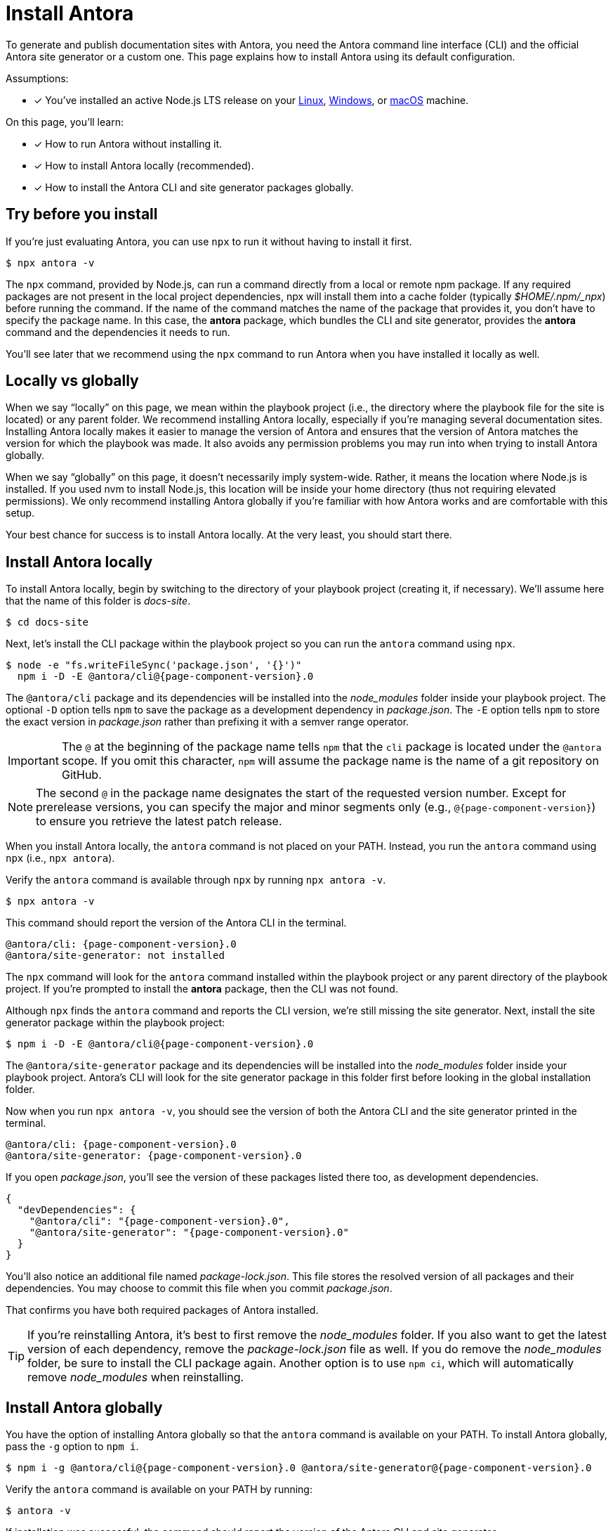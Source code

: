 = Install Antora

To generate and publish documentation sites with Antora, you need the Antora command line interface (CLI) and the official Antora site generator or a custom one.
This page explains how to install Antora using its default configuration.

Assumptions:

* [x] You've installed an active Node.js LTS release on your xref:linux-requirements.adoc#node[Linux], xref:windows-requirements.adoc#node[Windows], or xref:macos-requirements.adoc#node[macOS] machine.

On this page, you'll learn:

* [x] How to run Antora without installing it.
* [x] How to install Antora locally (recommended).
* [x] How to install the Antora CLI and site generator packages globally.

== Try before you install

If you're just evaluating Antora, you can use `npx` to run it without having to install it first.

 $ npx antora -v

The `npx` command, provided by Node.js, can run a command directly from a local or remote npm package. 
If any required packages are not present in the local project dependencies, npx will install them into a cache folder (typically [.path]_$HOME/.npm/_npx_) before running the command.
If the name of the command matches the name of the package that provides it, you don't have to specify the package name.
In this case, the *antora* package, which bundles the CLI and site generator, provides the *antora* command and the dependencies it needs to run.

You'll see later that we recommend using the `npx` command to run Antora when you have installed it locally as well.

== Locally vs globally

When we say "`locally`" on this page, we mean within the playbook project (i.e., the directory where the playbook file for the site is located) or any parent folder.
We recommend installing Antora locally, especially if you're managing several documentation sites.
Installing Antora locally makes it easier to manage the version of Antora and ensures that the version of Antora matches the version for which the playbook was made.
It also avoids any permission problems you may run into when trying to install Antora globally.

When we say "`globally`" on this page, it doesn't necessarily imply system-wide.
Rather, it means the location where Node.js is installed.
If you used nvm to install Node.js, this location will be inside your home directory (thus not requiring elevated permissions).
We only recommend installing Antora globally if you're familiar with how Antora works and are comfortable with this setup.

Your best chance for success is to install Antora locally.
At the very least, you should start there.

[#install-dir]
== Install Antora locally

To install Antora locally, begin by switching to the directory of your playbook project (creating it, if necessary).
We'll assume here that the name of this folder is [.path]_docs-site_.

 $ cd docs-site

Next, let's install the CLI package within the playbook project so you can run the `antora` command using `npx`.

[subs=+attributes]
 $ node -e "fs.writeFileSync('package.json', '{}')"
   npm i -D -E @antora/cli@{page-component-version}.0

The `@antora/cli` package and its dependencies will be installed into the [.path]_node_modules_ folder inside your playbook project.
The optional `-D` option tells `npm` to save the package as a development dependency in [.path]_package.json_.
The `-E` option tells `npm` to store the exact version in [.path]_package.json_ rather than prefixing it with a semver range operator.

IMPORTANT: The `@` at the beginning of the package name tells `npm` that the `cli` package is located under the `@antora` scope.
If you omit this character, `npm` will assume the package name is the name of a git repository on GitHub.

NOTE: The second `@` in the package name designates the start of the requested version number.
Except for prerelease versions, you can specify the major and minor segments only (e.g., `@{page-component-version}`) to ensure you retrieve the latest patch release.

When you install Antora locally, the `antora` command is not placed on your PATH.
Instead, you run the `antora` command using `npx` (i.e., `npx antora`).

Verify the `antora` command is available through `npx` by running `npx antora -v`.

 $ npx antora -v

This command should report the version of the Antora CLI in the terminal.

[subs=attributes+]
 @antora/cli: {page-component-version}.0
 @antora/site-generator: not installed

The `npx` command will look for the `antora` command installed within the playbook project or any parent directory of the playbook project.
If you're prompted to install the *antora* package, then the CLI was not found.

Although `npx` finds the `antora` command and reports the CLI version, we're still missing the site generator.
Next, install the site generator package within the playbook project:

[subs=+attributes]
 $ npm i -D -E @antora/cli@{page-component-version}.0

The `@antora/site-generator` package and its dependencies will be installed into the [.path]_node_modules_ folder inside your playbook project.
Antora's CLI will look for the site generator package in this folder first before looking in the global installation folder.

Now when you run `npx antora -v`, you should see the version of both the Antora CLI and the site generator printed in the terminal.

[subs=attributes+]
 @antora/cli: {page-component-version}.0
 @antora/site-generator: {page-component-version}.0

If you open [.path]_package.json_, you'll see the version of these packages listed there too, as development dependencies.

[,json,subs=+attributes]
----
{
  "devDependencies": {
    "@antora/cli": "{page-component-version}.0",
    "@antora/site-generator": "{page-component-version}.0"
  }
}
----

You'll also notice an additional file named [.path]_package-lock.json_.
This file stores the resolved version of all packages and their dependencies.
You may choose to commit this file when you commit [.path]_package.json_.

That confirms you have both required packages of Antora installed.

TIP: If you're reinstalling Antora, it's best to first remove the [.path]_node_modules_ folder.
If you also want to get the latest version of each dependency, remove the [.path]_package-lock.json_ file as well.
If you do remove the [.path]_node_modules_ folder, be sure to install the CLI package again.
Another option is to use `npm ci`, which will automatically remove [.path]_node_modules_ when reinstalling.

== Install Antora globally

You have the option of installing Antora globally so that the `antora` command is available on your PATH.
To install Antora globally, pass the `-g` option to `npm i`.

[subs=attributes+]
 $ npm i -g @antora/cli@{page-component-version}.0 @antora/site-generator@{page-component-version}.0

Verify the `antora` command is available on your PATH by running:

 $ antora -v

If installation was successful, the command should report the version of the Antora CLI and site generator.

[subs=attributes+]
 $ antora -v
 @antora/cli: {page-component-version}.0
 @antora/site-generator: {page-component-version}.0

The benefit of installing Antora globally is that it is always available in your terminal, no matter what directory you are in.
While this may seem convenient at first, there are problems with this strategy.
The version of Antora you have installed may not match the version of Antora for which the documentation site was made.
And there's no way for Antora or the documentation site to verify these are the same.
So you may end up running into esoteric problems and find yourself struggling to get them in sync.
Installing Antora locally and running it using `npx` will give you the best chance for success and compatibility.

CAUTION: If you're using a system-wide Node.js installation managed by your operating system's package manager, you may run into permission problems when installing packages globally.
In that case, you'll need to <<install-dir,install Antora directly in your project repository>>.

== Learn more

Now that Antora is installed, you're ready to:

* Set up your own xref:playbook:index.adoc[playbook] or use the Demo playbook.
* Organize your xref:ROOT:organize-content-files.adoc[content source files and repositories] or use Antora's Demo content repositories.
* xref:ROOT:run-antora.adoc[Run Antora] and generate a documentation site.
